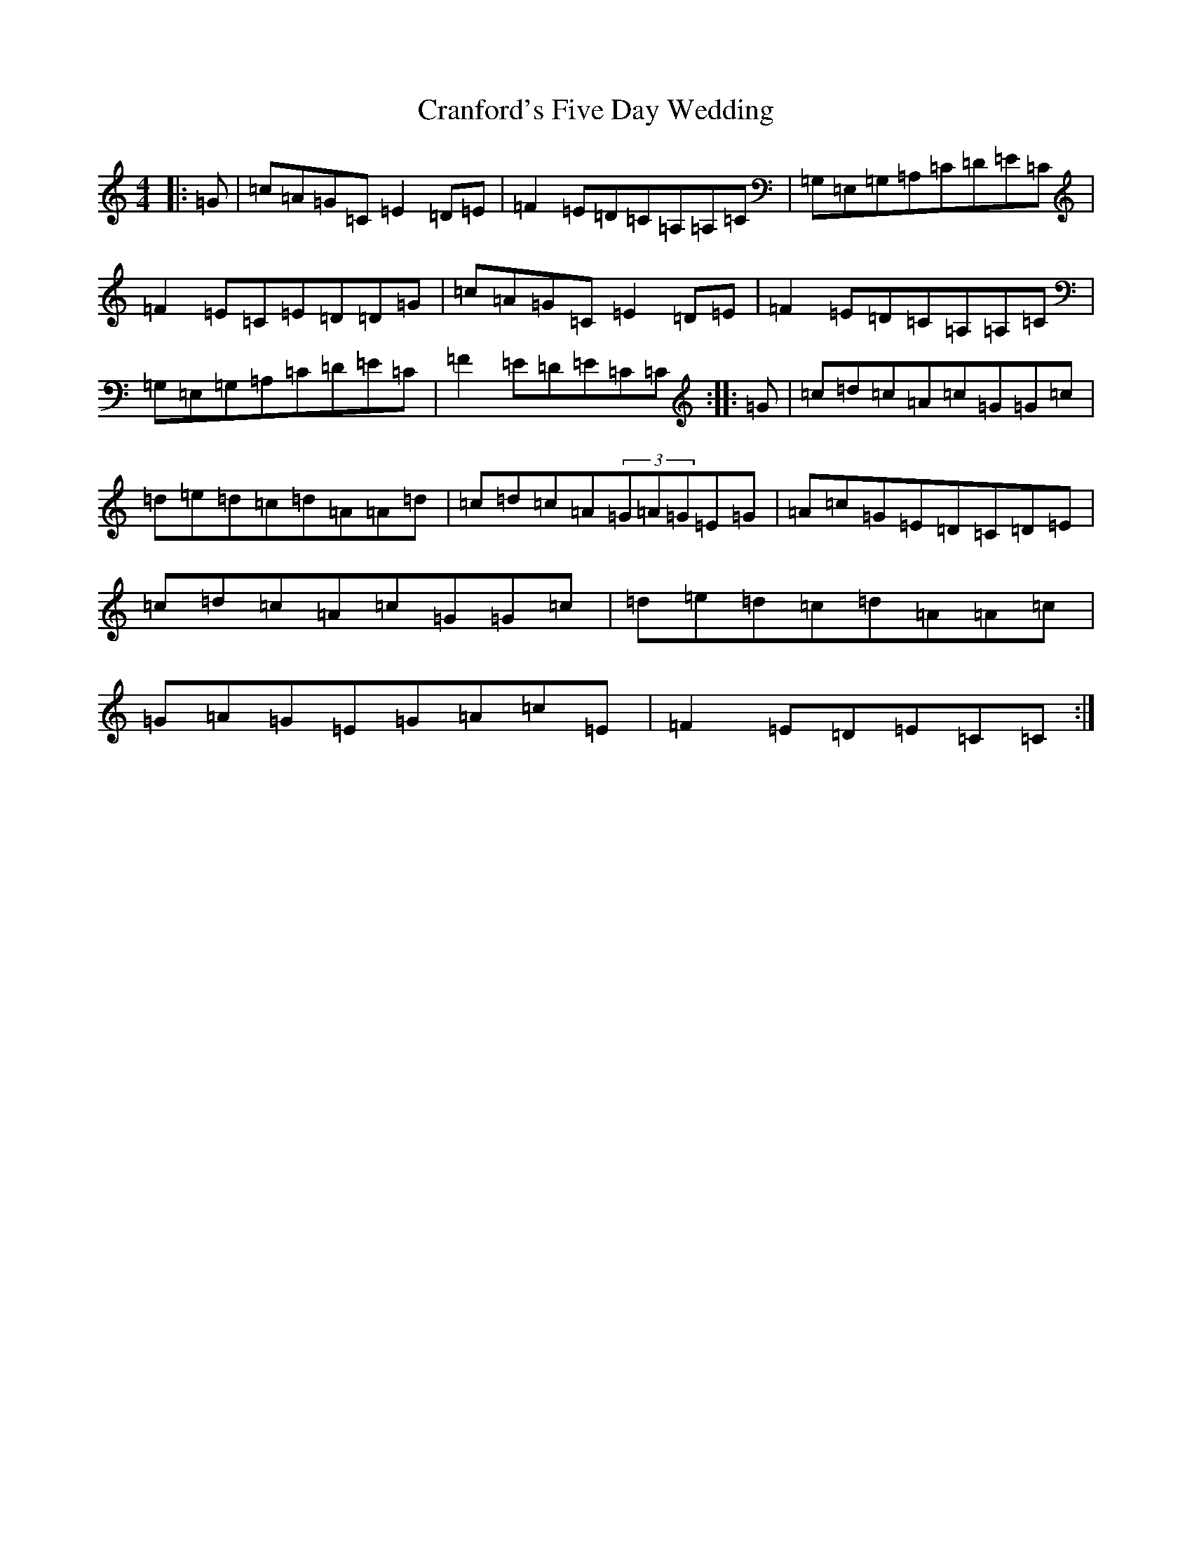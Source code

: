 X: 4350
T: Cranford's Five Day Wedding
S: https://thesession.org/tunes/10179#setting10179
Z: G Major
R: reel
M:4/4
L:1/8
K: C Major
|:=G|=c=A=G=C=E2=D=E|=F2=E=D=C=A,=A,=C|=G,=E,=G,=A,=C=D=E=C|=F2=E=C=E=D=D=G|=c=A=G=C=E2=D=E|=F2=E=D=C=A,=A,=C|=G,=E,=G,=A,=C=D=E=C|=F2=E=D=E=C=C:||:=G|=c=d=c=A=c=G=G=c|=d=e=d=c=d=A=A=d|=c=d=c=A(3=G=A=G=E=G|=A=c=G=E=D=C=D=E|=c=d=c=A=c=G=G=c|=d=e=d=c=d=A=A=c|=G=A=G=E=G=A=c=E|=F2=E=D=E=C=C:|